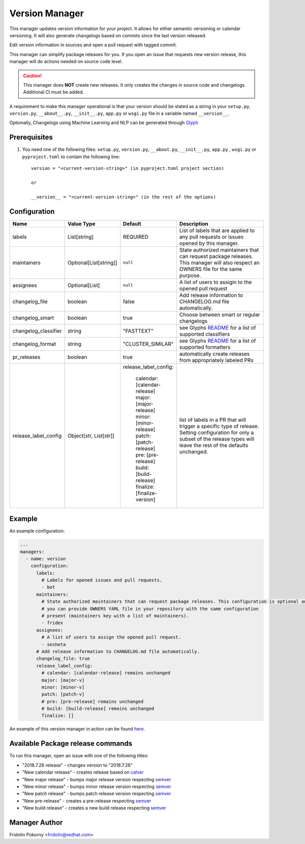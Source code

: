 Version Manager
===============

This manager updates version information for your project. It allows for either
semantic versioning or calendar versioning. It will also generate changelogs
based on commits since the last version released.

Edit version information in sources and open a pull request with tagged commit.

This manager can simplify package releases for you. If you open an issue that
requests new version release, this manager will do actions needed on source code
level.

.. caution:: This manager does **NOT** create new releases. It only creates the
    changes in source code and changelogs. Additional CI must be added.

A requirement to make this manager operational is that your version should be
stated as a string in your ``setup.py``, ``version.py``, ``__about__.py``,
``__init__.py``, ``app.py`` or ``wsgi.py`` file in a variable named
``__version__``.

Optionally, Changelogs using Machine Learning and NLP can be generated through
`Glyph <https://github.com/thoth-station/glyph>`_

Prerequisites
-------------

#. You need one of the following files: ``setup.py``, ``version.py``,
   ``__about.py``, ``__init__.py``, ``app.py`` , ``wsgi.py`` or   ``pyproject.toml``  to contain the
   following line::
    version = "<current-version-string>" (in pyproject.toml project section)

    or

    __version__ = "<current-version-string>" (in the rest of the options)


Configuration
-------------

.. list-table::
    :align: left
    :header-rows: 1
    :widths: 20 20 20 60

    * - Name
      - Value Type
      - Default
      - Description
    * - labels
      - List[string]
      - REQUIRED
      - List of labels that are applied to any pull requests or issues opened
        by this manager.
    * - maintainers
      - Optional[List[string]]
      - ``null``
      - State authorized maintainers that can request package releases. This
        manager will also respect an OWNERS file for the same purpose.
    * - assignees
      - Optional[List]
      - ``null``
      - A list of users to assigin to the opened pull request
    * - changelog_file
      - boolean
      - false
      - Add release information to CHANGELOG.md file automatically.
    * - changelog_smart
      - boolean
      - true
      - Choose between smart or regular changelogs
    * - changelog_classifier
      - string
      - "FASTTEXT"
      - see Glyphs `README <https://github.com/thoth-station/glyph>`_ for a list
        of supported classifiers
    * - changelog_format
      - string
      - "CLUSTER_SIMILAR"
      - see Glyphs `README`_ for a list of supported formatters
    * - pr_releases
      - boolean
      - true
      - automatically create releases from appropriately labeled PRs
    * - release_label_config
      - Object[str, List[str]]
      - | release_label_config:

            |  calendar: [calendar-release]
            |  major: [major-release]
            |  minor: [minor-release]
            |  patch: [patch-release]
            |  pre: [pre-release]
            |  build: [build-release]
            |  finalize: [finalize-version]
      - list of labels in a PR that will trigger a specific type of release. Setting configuration for only a subset
        of the release types will leave the rest of the defaults unchanged.

Example
-------

An example configuration:

.. code-block:: yaml

    ...
    managers:
      - name: version
        configuration:
          labels:
            # Labels for opened issues and pull requests.
            - bot
          maintainers:
            # State authorized maintainers that can request package releases. This configuration is optional and
            # you can provide OWNERS YAML file in your repository with the same configuration
            # present (maintainers key with a list of maintainers).
            - fridex
          assignees:
            # A list of users to assign the opened pull request.
            - sesheta
          # Add release information to CHANGELOG.md file automatically.
          changelog_file: true
          release_label_config:
            # calendar: [calendar-release] remains unchanged
            major: [major-v]
            minor: [minor-v]
            patch: [patch-v]
            # pre: [pre-release] remains unchanged
            # build: [build-release] remains unchanged
            finalize: []

An example of this version manager in action can be found `here
<https://github.com/thoth-station/kebechet/issues/98>`_.

Available Package release commands
----------------------------------

To run this manager, open an issue with one of the following titles:

* "2018.7.26 release" - changes version to "2018.7.26"
* "New calendar release" - creates release based on `calver
  <https://calver.org>`_
* "New major release" - bumps major release version respecting `semver
  <https://semver.org/>`_
* "New minor release" - bumps minor release version respecting `semver`_
* "New patch release" - bumps patch release version respecting `semver`_
* "New pre-release" - creates a pre-release respecting `semver`_
* "New build release" - creates a new build release respecting `semver`_

Manager Author
--------------

Fridolin Pokorny <fridolin@redhat.com>


..
